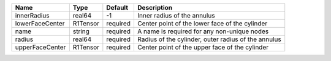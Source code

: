 

=============== ======== ======== =================================================== 
Name            Type     Default  Description                                         
=============== ======== ======== =================================================== 
innerRadius     real64   -1       Inner radius of the annulus                         
lowerFaceCenter R1Tensor required Center point of the lower face of the cylinder         
name            string   required A name is required for any non-unique nodes         
radius          real64   required Radius of the cylinder, outer radius of the annulus 
upperFaceCenter R1Tensor required Center point of the upper face of the cylinder      
=============== ======== ======== =================================================== 



